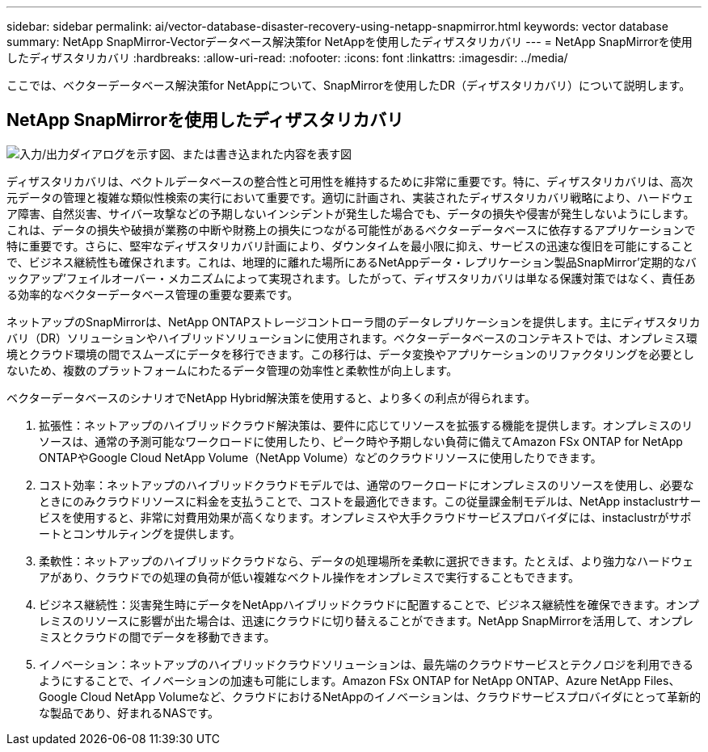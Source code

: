 ---
sidebar: sidebar 
permalink: ai/vector-database-disaster-recovery-using-netapp-snapmirror.html 
keywords: vector database 
summary: NetApp SnapMirror-Vectorデータベース解決策for NetAppを使用したディザスタリカバリ 
---
= NetApp SnapMirrorを使用したディザスタリカバリ
:hardbreaks:
:allow-uri-read: 
:nofooter: 
:icons: font
:linkattrs: 
:imagesdir: ../media/


[role="lead"]
ここでは、ベクターデータベース解決策for NetAppについて、SnapMirrorを使用したDR（ディザスタリカバリ）について説明します。



== NetApp SnapMirrorを使用したディザスタリカバリ

image:vector_database_dr_fsxn_gcnv.png["入力/出力ダイアログを示す図、または書き込まれた内容を表す図"]

ディザスタリカバリは、ベクトルデータベースの整合性と可用性を維持するために非常に重要です。特に、ディザスタリカバリは、高次元データの管理と複雑な類似性検索の実行において重要です。適切に計画され、実装されたディザスタリカバリ戦略により、ハードウェア障害、自然災害、サイバー攻撃などの予期しないインシデントが発生した場合でも、データの損失や侵害が発生しないようにします。これは、データの損失や破損が業務の中断や財務上の損失につながる可能性があるベクターデータベースに依存するアプリケーションで特に重要です。さらに、堅牢なディザスタリカバリ計画により、ダウンタイムを最小限に抑え、サービスの迅速な復旧を可能にすることで、ビジネス継続性も確保されます。これは、地理的に離れた場所にあるNetAppデータ・レプリケーション製品SnapMirror'定期的なバックアップ'フェイルオーバー・メカニズムによって実現されます。したがって、ディザスタリカバリは単なる保護対策ではなく、責任ある効率的なベクターデータベース管理の重要な要素です。

ネットアップのSnapMirrorは、NetApp ONTAPストレージコントローラ間のデータレプリケーションを提供します。主にディザスタリカバリ（DR）ソリューションやハイブリッドソリューションに使用されます。ベクターデータベースのコンテキストでは、オンプレミス環境とクラウド環境の間でスムーズにデータを移行できます。この移行は、データ変換やアプリケーションのリファクタリングを必要としないため、複数のプラットフォームにわたるデータ管理の効率性と柔軟性が向上します。

ベクターデータベースのシナリオでNetApp Hybrid解決策を使用すると、より多くの利点が得られます。

. 拡張性：ネットアップのハイブリッドクラウド解決策は、要件に応じてリソースを拡張する機能を提供します。オンプレミスのリソースは、通常の予測可能なワークロードに使用したり、ピーク時や予期しない負荷に備えてAmazon FSx ONTAP for NetApp ONTAPやGoogle Cloud NetApp Volume（NetApp Volume）などのクラウドリソースに使用したりできます。
. コスト効率：ネットアップのハイブリッドクラウドモデルでは、通常のワークロードにオンプレミスのリソースを使用し、必要なときにのみクラウドリソースに料金を支払うことで、コストを最適化できます。この従量課金制モデルは、NetApp instaclustrサービスを使用すると、非常に対費用効果が高くなります。オンプレミスや大手クラウドサービスプロバイダには、instaclustrがサポートとコンサルティングを提供します。
. 柔軟性：ネットアップのハイブリッドクラウドなら、データの処理場所を柔軟に選択できます。たとえば、より強力なハードウェアがあり、クラウドでの処理の負荷が低い複雑なベクトル操作をオンプレミスで実行することもできます。
. ビジネス継続性：災害発生時にデータをNetAppハイブリッドクラウドに配置することで、ビジネス継続性を確保できます。オンプレミスのリソースに影響が出た場合は、迅速にクラウドに切り替えることができます。NetApp SnapMirrorを活用して、オンプレミスとクラウドの間でデータを移動できます。
. イノベーション：ネットアップのハイブリッドクラウドソリューションは、最先端のクラウドサービスとテクノロジを利用できるようにすることで、イノベーションの加速も可能にします。Amazon FSx ONTAP for NetApp ONTAP、Azure NetApp Files、Google Cloud NetApp Volumeなど、クラウドにおけるNetAppのイノベーションは、クラウドサービスプロバイダにとって革新的な製品であり、好まれるNASです。


